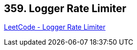 == 359. Logger Rate Limiter

https://leetcode.com/problems/logger-rate-limiter/[LeetCode - Logger Rate Limiter]

